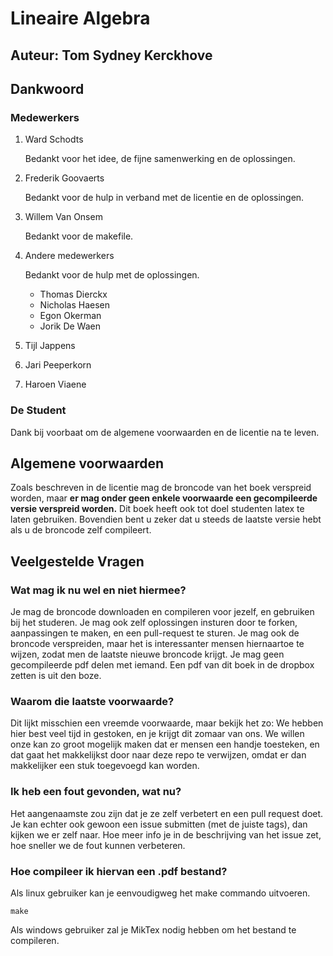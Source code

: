 * Lineaire Algebra
** Auteur: Tom Sydney Kerckhove
** Dankwoord
*** Medewerkers
**** Ward Schodts
     Bedankt voor het idee, de fijne samenwerking en de oplossingen.
**** Frederik Goovaerts
     Bedankt voor de hulp in verband met de licentie en de oplossingen.
**** Willem Van Onsem
     Bedankt voor de makefile.
**** Andere medewerkers
     Bedankt voor de hulp met de oplossingen.
     - Thomas Dierckx 
     - Nicholas Haesen
     - Egon Okerman
     - Jorik De Waen
**** Tijl Jappens
**** Jari Peeperkorn
**** Haroen Viaene
*** De Student
    Dank bij voorbaat om de algemene voorwaarden en de licentie na te leven.
** Algemene voorwaarden
   Zoals beschreven in de licentie mag de broncode van het boek verspreid worden, maar *er mag onder geen enkele voorwaarde een gecompileerde versie verspreid worden.*
   Dit boek heeft ook tot doel studenten latex te laten gebruiken. Bovendien bent u zeker dat u steeds de laatste versie hebt als u de broncode zelf compileert.
** Veelgestelde Vragen
*** Wat mag ik nu wel en niet hiermee?
    Je mag de broncode downloaden en compileren voor jezelf, en gebruiken bij het studeren.
    Je mag ook zelf oplossingen insturen door te forken, aanpassingen te maken, en een pull-request te sturen.
    Je mag ook de broncode verspreiden, maar het is interessanter mensen hiernaartoe te wijzen, zodat men de laatste nieuwe broncode krijgt.
    Je mag geen gecompileerde pdf delen met iemand. Een pdf van dit boek in de dropbox zetten is uit den boze.
*** Waarom die laatste voorwaarde?
    Dit lijkt misschien een vreemde voorwaarde, maar bekijk het zo: We hebben hier best veel tijd in gestoken, en je krijgt dit zomaar van ons.
    We willen onze kan zo groot mogelijk maken dat er mensen een handje toesteken, en dat gaat het makkelijkst door naar deze repo te verwijzen, omdat er dan makkelijker een stuk toegevoegd kan worden.
*** Ik heb een fout gevonden, wat nu?
    Het aangenaamste zou zijn dat je ze zelf verbetert en een pull request doet.
    Je kan echter ook gewoon een issue submitten (met de juiste tags), dan kijken we er zelf naar.
    Hoe meer info je in de beschrijving van het issue zet, hoe sneller we de fout kunnen verbeteren.
*** Hoe compileer ik hiervan een .pdf bestand?
    Als linux gebruiker kan je eenvoudigweg het make commando uitvoeren.
    #+BEGIN_SRC shell
       make
    #+END_SRC

    Als windows gebruiker zal je MikTex nodig hebben om het bestand te compileren.
